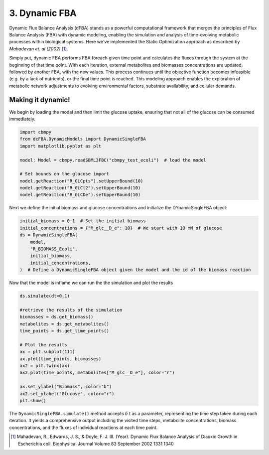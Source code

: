 3. Dynamic FBA
==============

Dynamic Flux Balance Analysis (dFBA) stands as a powerful computational framework that merges the principles of Flux Balance Analysis (FBA) with dynamic modeling, 
enabling the simulation and analysis of time-evolving metabolic processes within biological systems. Here we've implemented the Static Optimization approach as described 
by *Mahadevan et. al (2002)* [#ref_dfba]_. 

Simply put, dynamic FBA performs FBA foreach given time point and calculates the fluxes through the system at the beginning of that time point.  
With each iteration, external metabolites and biomasses concentrations are updated, followed by another FBA, with the new values. This process continues until the objective function becomes infeasible (e.g. by a lack of nutrients), 
or the final time point is reached. This modeling approach enables the exploration of metabolic network adjustments to evolving environmental factors, substrate availability, and cellular demands.

Making it dynamic!
------------------

We begin by loading the model and then limit the glucose uptake, ensuring that not all of the glucose can be consumed immediately.

.. code-block:: python
   
    import cbmpy
    from dcFBA.DynamicModels import DynamicSingleFBA
    import matplotlib.pyplot as plt

    model: Model = cbmpy.readSBML3FBC("cbmpy_test_ecoli")  # load the model

    # Set bounds on the glucose import
    model.getReaction("R_GLCpts").setUpperBound(10)
    model.getReaction("R_GLCt2").setUpperBound(10)
    model.getReaction("R_GLCDe").setUpperBound(10)


Next we define the initial biomass and glucose concentrations and initialize the DYnamicSingleFBA object:

.. code-block:: python

    initial_biomass = 0.1  # Set the initial biomass
    initial_concentrations = {"M_glc__D_e": 10}  # We start with 10 mM of glucose
    ds = DynamicSingleFBA(
        model,
        "R_BIOMASS_Ecoli",
        initial_biomass,
        initial_concentrations,
    )  # Define a DynamicSingleFBA object given the model and the id of the biomass reaction

Now that the model is inflame we can run the the simulation and plot the results

.. code-block:: python

    ds.simulate(dt=0.1)

    #retrieve the results of the simulation
    biomasses = ds.get_biomass()
    metabolites = ds.get_metabolites()
    time_points = ds.get_time_points()

    # Plot the results
    ax = plt.subplot(111)
    ax.plot(time_points, biomasses)
    ax2 = plt.twinx(ax)
    ax2.plot(time_points, metabolites["M_glc__D_e"], color="r")

    ax.set_ylabel("Biomass", color="b")
    ax2.set_ylabel("Glucose", color="r")
    plt.show()

.. image:: ../_static/images/dFBA.png
    :width: 500px
    :align: center
    :alt: Biomass concentrations

The ``DynamicSingleFBA.simulate()`` method accepts :math:`{\delta}` t as a parameter, representing the time step taken during each iteration. 
It yields a comprehensive output including the visited time steps, metabolite concentrations, biomass concentrations, and the fluxes of individual reactions at each time point.



.. [#ref_dfba] Mahadevan, R., Edwards, J. S., & Doyle, F. J. III. (Year). Dynamic Flux Balance Analysis of Diauxic Growth in Escherichia coli. Biophysical Journal Volume 83 September 2002 1331 1340 
